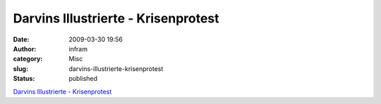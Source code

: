 Darvins Illustrierte - Krisenprotest
####################################
:date: 2009-03-30 19:56
:author: infram
:category: Misc
:slug: darvins-illustrierte-krisenprotest
:status: published

`Darvins Illustrierte -
Krisenprotest <http://www.darvins-illustrierte.de/start.php?extra=2556>`__
